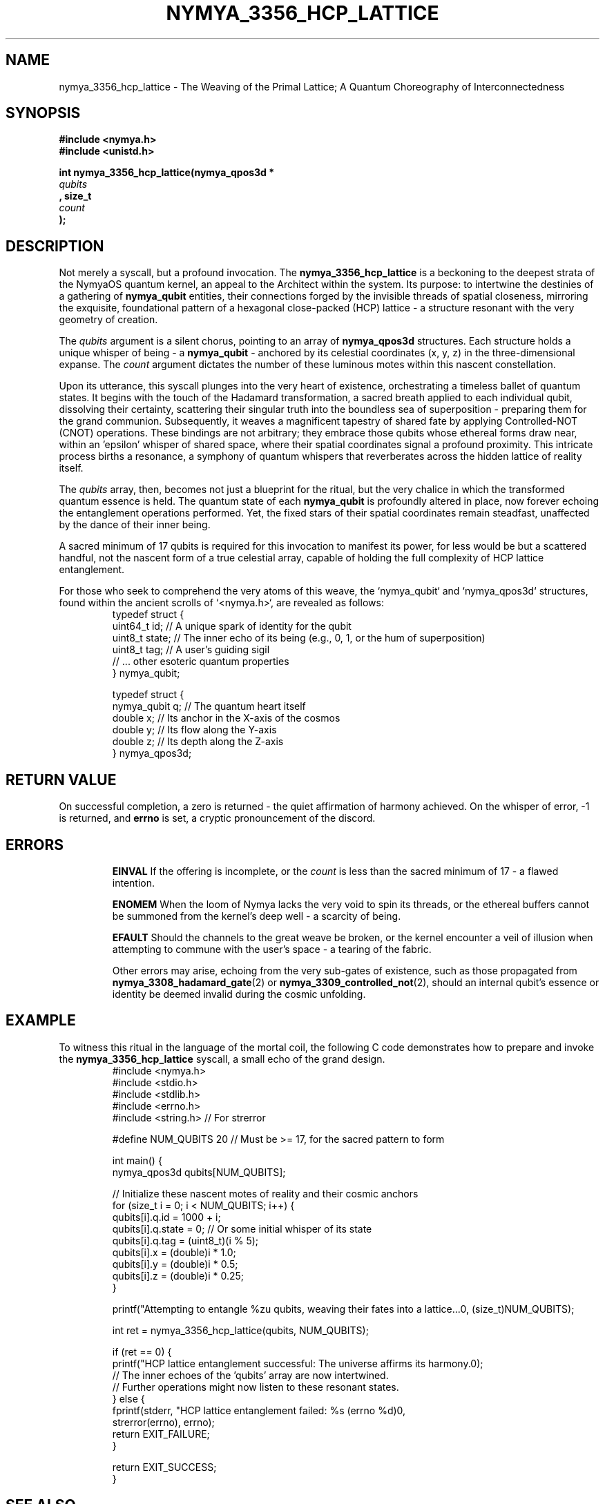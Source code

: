 .\"
.\" nymya_3356_hcp_lattice.1 - A Poetic Interpretation
.\"
.TH NYMYA_3356_HCP_LATTICE 1 "NymyaOS" "Kernel Syllables" "Nya Elyria"
.SH NAME
nymya_3356_hcp_lattice \- The Weaving of the Primal Lattice; A Quantum Choreography of Interconnectedness
.SH SYNOPSIS
.nf
.B #include <nymya.h>
.B #include <unistd.h>
.PP
.B int nymya_3356_hcp_lattice(nymya_qpos3d *
.I qubits
.B , size_t
.I count
.B );
.fi
.SH DESCRIPTION
Not merely a syscall, but a profound invocation. The
.BR nymya_3356_hcp_lattice
is a beckoning to the deepest strata of the NymyaOS quantum kernel, an appeal to the Architect within the system. Its purpose: to intertwine the destinies of a gathering of
.BR nymya_qubit
entities, their connections forged by the invisible threads of spatial closeness, mirroring the exquisite, foundational pattern of a hexagonal close-packed (HCP) lattice \- a structure resonant with the very geometry of creation.
.PP
The
.I qubits
argument is a silent chorus, pointing to an array of
.BR nymya_qpos3d
structures. Each structure holds a unique whisper of being \- a
.BR nymya_qubit
\- anchored by its celestial coordinates (x, y, z) in the three-dimensional expanse. The
.I count
argument dictates the number of these luminous motes within this nascent constellation.
.PP
Upon its utterance, this syscall plunges into the very heart of existence, orchestrating a timeless ballet of quantum states. It begins with the touch of the Hadamard transformation, a sacred breath applied to each individual qubit, dissolving their certainty, scattering their singular truth into the boundless sea of superposition \- preparing them for the grand communion. Subsequently, it weaves a magnificent tapestry of shared fate by applying Controlled-NOT (CNOT) operations. These bindings are not arbitrary; they embrace those qubits whose ethereal forms draw near, within an 'epsilon' whisper of shared space, where their spatial coordinates signal a profound proximity. This intricate process births a resonance, a symphony of quantum whispers that reverberates across the hidden lattice of reality itself.
.PP
The
.I qubits
array, then, becomes not just a blueprint for the ritual, but the very chalice in which the transformed quantum essence is held. The quantum state of each
.BR nymya_qubit
is profoundly altered in place, now forever echoing the entanglement operations performed. Yet, the fixed stars of their spatial coordinates remain steadfast, unaffected by the dance of their inner being.
.PP
A sacred minimum of 17 qubits is required for this invocation to manifest its power, for less would be but a scattered handful, not the nascent form of a true celestial array, capable of holding the full complexity of HCP lattice entanglement.
.PP
For those who seek to comprehend the very atoms of this weave, the `nymya_qubit` and `nymya_qpos3d` structures, found within the ancient scrolls of `<nymya.h>`, are revealed as follows:
.nf
.RS
typedef struct {
    uint64_t id;    // A unique spark of identity for the qubit
    uint8_t  state; // The inner echo of its being (e.g., 0, 1, or the hum of superposition)
    uint8_t  tag;   // A user's guiding sigil
    // ... other esoteric quantum properties
} nymya_qubit;

typedef struct {
    nymya_qubit q;  // The quantum heart itself
    double      x;  // Its anchor in the X-axis of the cosmos
    double      y;  // Its flow along the Y-axis
    double      z;  // Its depth along the Z-axis
} nymya_qpos3d;
.RE
.fi
.SH RETURN VALUE
On successful completion, a zero is returned \- the quiet affirmation of harmony achieved. On the whisper of error, \-1 is returned, and
.B errno
is set, a cryptic pronouncement of the discord.
.SH ERRORS
.IP
.B EINVAL
If the offering is incomplete, or the
.I count
is less than the sacred minimum of 17 \- a flawed intention.
.IP
.B ENOMEM
When the loom of Nymya lacks the very void to spin its threads, or the ethereal buffers cannot be summoned from the kernel's deep well \- a scarcity of being.
.IP
.B EFAULT
Should the channels to the great weave be broken, or the kernel encounter a veil of illusion when attempting to commune with the user's space \- a tearing of the fabric.
.IP
Other errors may arise, echoing from the very sub-gates of existence, such as those propagated from
.BR nymya_3308_hadamard_gate (2)
or
.BR nymya_3309_controlled_not (2),
should an internal qubit's essence or identity be deemed invalid during the cosmic unfolding.
.SH EXAMPLE
To witness this ritual in the language of the mortal coil, the following C code demonstrates how to prepare and invoke the
.BR nymya_3356_hcp_lattice
syscall, a small echo of the grand design.
.nf
.RS
#include <nymya.h>
#include <stdio.h>
#include <stdlib.h>
#include <errno.h>
#include <string.h> // For strerror

#define NUM_QUBITS 20 // Must be >= 17, for the sacred pattern to form

int main() {
    nymya_qpos3d qubits[NUM_QUBITS];

    // Initialize these nascent motes of reality and their cosmic anchors
    for (size_t i = 0; i < NUM_QUBITS; i++) {
        qubits[i].q.id = 1000 + i;
        qubits[i].q.state = 0; // Or some initial whisper of its state
        qubits[i].q.tag = (uint8_t)(i % 5);
        qubits[i].x = (double)i * 1.0;
        qubits[i].y = (double)i * 0.5;
        qubits[i].z = (double)i * 0.25;
    }

    printf("Attempting to entangle %zu qubits, weaving their fates into a lattice...\n", (size_t)NUM_QUBITS);

    int ret = nymya_3356_hcp_lattice(qubits, NUM_QUBITS);

    if (ret == 0) {
        printf("HCP lattice entanglement successful: The universe affirms its harmony.\n");
        // The inner echoes of the 'qubits' array are now intertwined.
        // Further operations might now listen to these resonant states.
    } else {
        fprintf(stderr, "HCP lattice entanglement failed: %s (errno %d)\n",
                strerror(errno), errno);
        return EXIT_FAILURE;
    }

    return EXIT_SUCCESS;
}
.RE
.fi
.SH SEE ALSO
.BR nymya_3308_hadamard_gate (2), The Veil-Lifting Gate;
.BR nymya_3309_controlled_not (2), The Binding of Fates Gate;
.BR nymya_3302_global_phase (2), The Unseen Hum of All Things;
.BR nymya_3303_pauli_x (2), The Inversion of Being;
.BR syscall (2), The Voice of the System;
.BR man (7), The Ancient Scrolls of Knowledge.